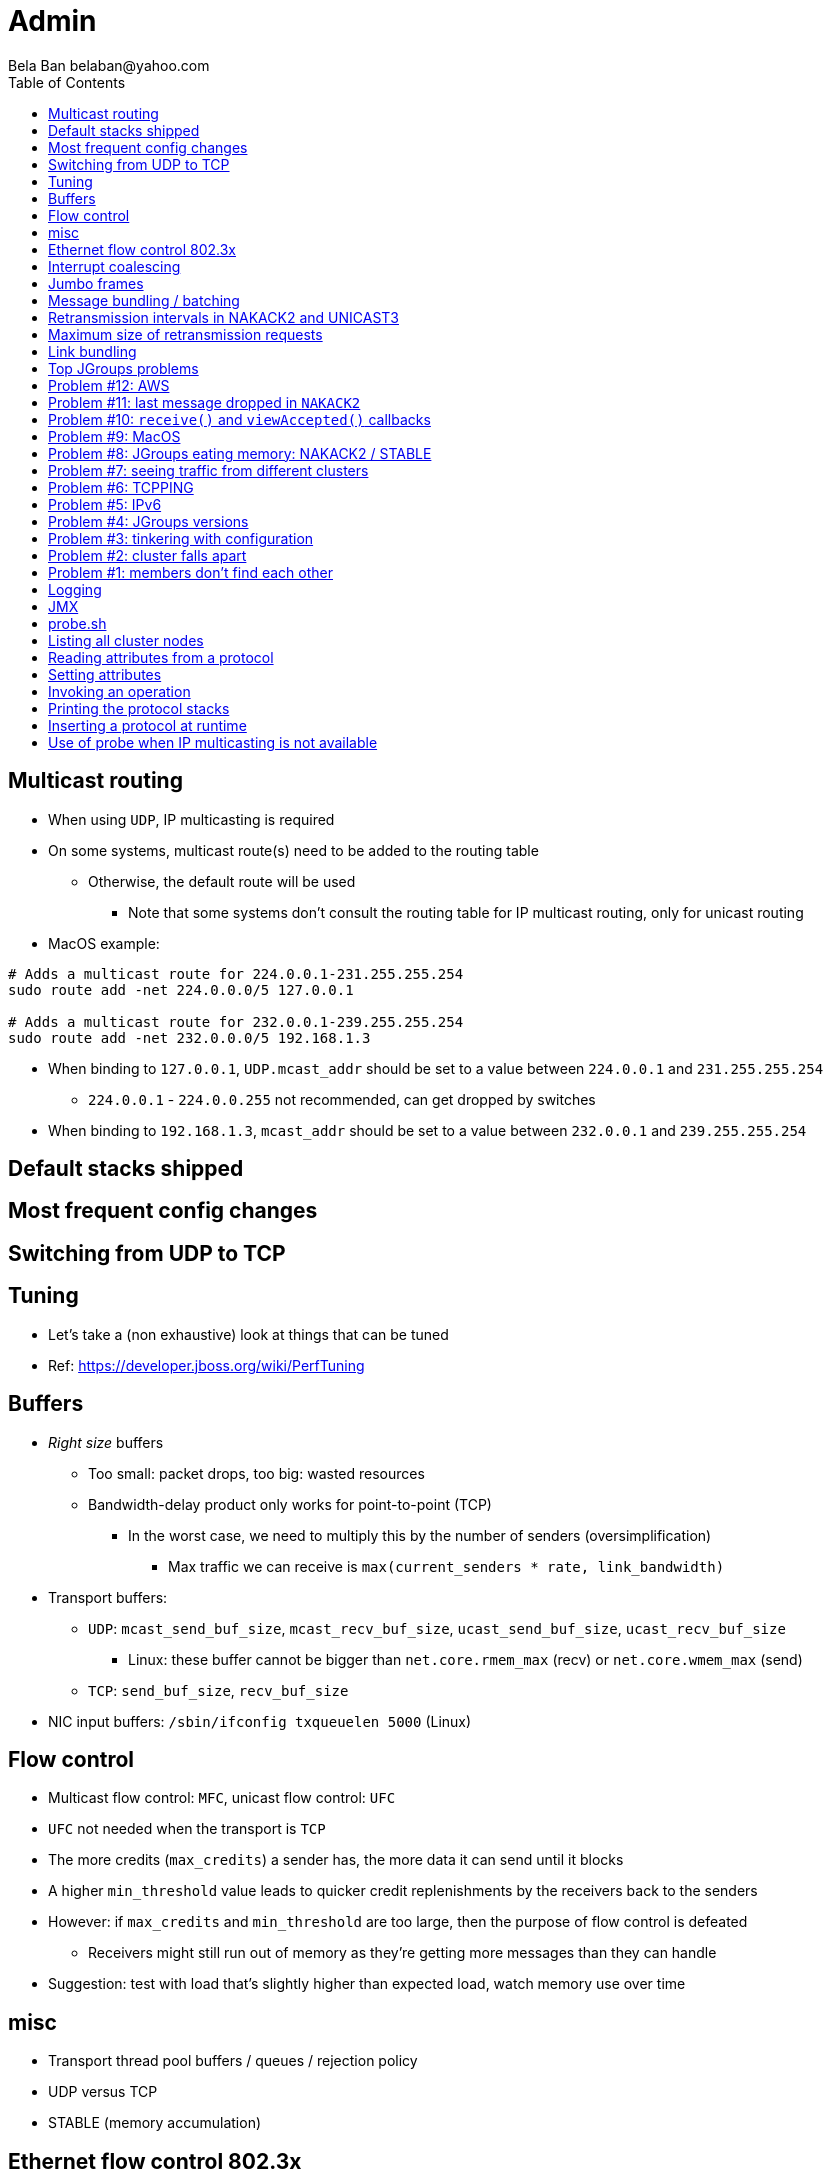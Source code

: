 
Admin
=====
:author: Bela Ban belaban@yahoo.com
:backend: deckjs
:deckjs_transition: fade
:navigation:
:deckjs_theme: web-2.0
:goto:
:menu:
:toc:
:status:




Multicast routing
-----------------
* When using `UDP`, IP multicasting is required
* On some systems, multicast route(s) need to be added to the routing table
** Otherwise, the default route will be used
*** Note that some systems don't consult the routing table for IP multicast routing, only for unicast routing
* MacOS example:
----
# Adds a multicast route for 224.0.0.1-231.255.255.254
sudo route add -net 224.0.0.0/5 127.0.0.1

# Adds a multicast route for 232.0.0.1-239.255.255.254
sudo route add -net 232.0.0.0/5 192.168.1.3
----
** When binding to `127.0.0.1`, `UDP.mcast_addr` should be set to a value between `224.0.0.1` and `231.255.255.254`
*** `224.0.0.1` - `224.0.0.255` not recommended, can get dropped by switches
** When binding to `192.168.1.3`, `mcast_addr` should be set to a value between `232.0.0.1` and `239.255.255.254`


Default stacks shipped
----------------------


Most frequent config changes
----------------------------


Switching from UDP to TCP
-------------------------



Tuning
------
* Let's take a (non exhaustive) look at things that can be tuned
* Ref: https://developer.jboss.org/wiki/PerfTuning


Buffers
-------
* _Right size_ buffers
** Too small: packet drops, too big: wasted resources
** Bandwidth-delay product only works for point-to-point (TCP)
*** In the worst case, we need to multiply this by the number of senders (oversimplification)
**** Max traffic we can receive is `max(current_senders * rate, link_bandwidth)`
* Transport buffers:
** `UDP`: `mcast_send_buf_size`, `mcast_recv_buf_size`, `ucast_send_buf_size`, `ucast_recv_buf_size`
*** Linux: these buffer cannot be bigger than `net.core.rmem_max` (recv) or `net.core.wmem_max` (send)
** `TCP`: `send_buf_size`, `recv_buf_size`
* NIC input buffers: `/sbin/ifconfig txqueuelen 5000` (Linux)


Flow control
------------
* Multicast flow control: `MFC`, unicast flow control: `UFC`
* `UFC` not needed when the transport is `TCP`
* The more credits (`max_credits`) a sender has, the more data it can send until it blocks
* A higher `min_threshold` value leads to quicker credit replenishments by the receivers back to the senders
* However: if `max_credits` and `min_threshold` are too large, then the purpose of flow control is defeated
** Receivers might still run out of memory as they're getting more messages than they can handle
* Suggestion: test with load that's slightly higher than expected load, watch memory use over time


misc
-----
* Transport thread pool buffers / queues / rejection policy
* UDP versus TCP
* STABLE (memory accumulation)


Ethernet flow control 802.3x
----------------------------
* Good for `UDP`, bad for `TCP`
* Enable: `/sbin/ethtool -A eth0 tx on rx on` (Linux)
* Enable in switch as well
* Ref: https://developer.jboss.org/wiki/PerfTuning


Interrupt coalescing
--------------------
* Collects multiple interrupts and handles them together
* Less 'context switching'
* Slightly worse latency
* Example: `/usr/sbin/ethtool -C eth0 rx-usecs 75`


Jumbo frames
------------
* Increases the size of a datagram packet's MTU, e.g. from 1500 to 8000
* If we send large messages, fewer datagrams need to be sent
** 60'000 byte message: ~40 packets with mtu=1500,  with mtu=8000
** `UDP`: if 1 datagram packet of a message is lost, we need to retransmit all IP packets
*** Smaller chance of dropping 1 out of 8 packets than 1 out of 40
* Excellent for high throughput
* Needs to be enabled on all hosts and the switch(es)


Message bundling / batching
---------------------------
* JGroups by default queues smaller messages on the sender until a size threshold has been exceeded, or no more
  messages are available
----
loop
    while(queue not full and more msgs available)
        queue next message
    send message batch
endloop
----
* Sends a single message immediately (low latency)
* Sends many messages in the time it takes to add them to the queue and exceed the size threshold
* Queued messages are then sent as one big message
* Advantage: payload-to-header ratio is better, less overhead per message
* Batching can be bypassed by marking a message as `DONT_BUNDLE` and `OOB`
** Only recommended for selected (few) messages


Retransmission intervals in NAKACK2 and UNICAST3
------------------------------------------------
* Attribute `xmit_interval` defines the interval at which we're checking for missing messages and ask the sender
  for retransmission (NAKACK2,UNICAST3), or resend messages for which we haven't yet received an ack (UNICAST3)
* A small interval might lead to multiple redundant retransmission requests/responses
** This increases traffic and might compound the problem -> even more dropped packets due to buffer overflow
* If the interval is too high, retransmission may not be able to retransmit all missing messages (see next topic) in one go


Maximum size of retransmission requests
---------------------------------------
* In `NAKACK2` and `UNICAST3`, if too many messages are missing, a retransmit request message may become too big
* Only applicable to `UDP`
* Both protocols therefore only request for retransmission of the oldest N messages, such that the size of the retransmit
  request doesn't exceed the max datagram packet size
* The max size of a retransmit request can be configured: `max_xmit_req_size`



Link bundling
--------------
* Logical network interface, but consisting of multiple physical NICs
* Each physical NIC might use a different network -> multiplies bandwidth
* Example: IP bonding (Linux)




Top JGroups problems
--------------------
* Mailing lists
* Support cases
* Consulting
* Interaction with customers
* Bug reports





Problem #12: AWS
---------------
Large packets sizes in EC2 are dropped::
The problem was that large packets using the default stack configuration for `FRAG2` (60k) were sometimes being dropped
between some hosts. The cluster would work fine until a large amount of data was sent between some pairs of servers. +
Amazon support: this is an update for case 85983221. We are currently limited to packet sizes of 32k and below on Amazon
EC2 and can confirm the issues you are facing for larger packet sizes. We are investigating a solution
to this limitation. Please let us know if you can keep your packet sizes below this level, or if this
is severe problem blocking your ability to operate. +
Solution: use `FRAG2` sizes of <= 32k if you are running in `UDP` mode under EC2.


Problem #11: last message dropped in `NAKACK2`
---------------------------------------------
Last message dropped issue::
Use `RSVP` to ack a batch of work, or set `resend_last_seqno` in `NAKACK2`




Problem #10: `receive()` and `viewAccepted()` callbacks
------------------------------------------------------
Invoking blocking RPCs or doing something long or blocking in these callbacks::
Because JGroups calls these callbacks on a thread from the incoming thread pool, all messages behind this one are stuck
until the callback returns +
Solution: use a separate thread is some callback code needs to block, invoke a blocking RPC, or perform a long task



Problem #9: MacOS
-----------------

Multicast routing on Mac OS::
https://developer.jboss.org/wiki/MulticastRoutingOnMacOSX +
Pick the correct `mcast_addr` in `UDP` based on the routing table and `bind_addr`



Problem #8: JGroups eating memory: NAKACK2 / STABLE
---------------------------------------------------
Memory grows in `NAKACK`::
In most cases, this is caused by a slow member which hasn't yet been suspected and excluded (hinders progress) +
Symptom: one or more slow members prevent an agreement between all members on which messages have been seen and can
be discarded -> memory accumulates +
Solution: remove / fix the slow or unresponsive members or decrease the failure detection timeout to exclude the member




Problem #7: seeing traffic from different clusters
--------------------------------------------------
When using UDP, we get warnings that traffic from a different cluster was discarded::
This is caused by using the same `mcast_addr` and `mcast_port` in `UDP` in different clusters +
Solution: use different values for either or both attributes in `UDP` for each separate cluster




Problem #6: TCPPING
-------------------
TCPPING.initial_hosts doesn't list all cluster members::
If `initial_hosts=A` and we have `{A,B,C}`, then `A` leaves, no new members can join +
Solution: list all members, use `send_cache_on_join` (`3.6.1` and higher) or use `MPING` (if IP multicasting is enabled)

TCPPING not merging::
Same as above: if we have `initial_hosts=A`, but 2 partitions `{A,B,C}` and `{X,Y,Z}`, then `X` will be able to send a
message to `A`, but `A` won't be able to respond (it doesn't have `X`'s address) -> no merge


TCPPING.initial_hosts lists the wrong members::
All members need to be listed with the `bind_addr` they're bound to and the `bind_port` they use

TCPPING is used but TCP doesn't set `bind_port`::
If `TCP.bind_port` is 0, a random port will be used and we cannot list it in `TCPPING.initial_hosts`



Problem #5: IPv6
----------------
Running in IPv6 without a correctly configured IPv6 routing table::
By default, the JDKs use IPv6, but the routing table is not configured correctly, or the config uses IPv4 +
Solution: look at IPv6 routing or force use of IPv4 (`-Djava.net.preferIPv4Stack=true`)

Mixing IPv4 and IPv6::
This works with TCP as IPv4 addresses are mapped to IPv4-mapped IPv6 addresses, but this is (IMO) hard to set up correctly

Wiki: https://developer.jboss.org/wiki/IPv6



Problem #4: JGroups versions
----------------------------

An old JGroups version is used::
Symptom: a bug that was fixed a long time ago pops up +
Side effect: Bela gets very tired having to waste time on some bug that's alread been fixed +
Solution: upgrade to the latest stable JGroups version

Different JGroups version in the same cluster::
Running different JGroups versions on different nodes might lead to subtle issues, e.g. dropping messages due to
deserialization issues. +
Solution: run the same version on all cluster nodes

Old JGroups configuration::
Sometimes, people upgrade to a newer JGroups version, but forget to upgrade their config(s) as well. +
Solution: always use the config template from the JGroups version you upgrade to and apply your specific changes



Problem #3: tinkering with configuration
----------------------------------------
(The "I'm smarter than Bela" problem)

Custom configuration files::
A configuration should never be built from the ground up; instead, copy `udp.xml` or `tcp.xml` from the JGroups JAR
and modify it

Removing \'unneeded' protocols::
Removing `UNICAST` because the transport is `TCP` (reliable): this won't work as `UNICAST` also performs ordering +
Symptoms: unicast messages can be unordered +
Removing `STABLE` causes OOMEs

Putting protocols in the wrong place::
A configuration needs to be defined in a certain order; placing protocols in the wrong place almost always causes subtle issues



Problem #2: cluster falls apart
-------------------------------
Low timeout in `FD` / `FD_ALL`::
GC, high network traffic or exhausted thread pools on the receivers can lead to missing heartbeats, causing members
to be suspected. +
Symptoms: some members are suspected, excluded and later merged back +
Solution: use high timeouts in heartbeat based failure detection protocols and add `FD_SOCK` / `FD_HOST`

IGMP Snooping::
Snooping (in the switch) listens on ports for IGMP joins and copies multicast packets for a groups to all joiners of
that group. Buggy code leads to that information getting dropped and multicast packets getting dropped until the
information has been refreshed. +
Symptoms: multicast groups falls apart every N minutes +
Solution: upgrade switch firmware



Problem #1: members don't find each other
-----------------------------------------
Binding to the loopback interface::
Setting `bind_addr` (in the transport) or system property `jgroups.bind_addr`
to `127.0.0.1` works when members are running on the same host, but doesn't work across hosts

Binding to the wrong network interface::
Binding to a VPN tunnel that's down, or `A` binding to `eth0` and `B` binding to `eth1` (different networks)

Firewalls dropping packets::
Disable the firewall, to see if this helps (e.g. `sudo iptables -F` on Linux). If this is the issue, open ports for
JGroups (`UDP.bind_port`, `FD_SOCK`, `STATE_SOCK`) and re-enable the firewall

Switch dropping packets::
Especially between VLANs. Check the swithc configuration

UDP: time-to-live loo low::
If `UDP` is used, increase the value of `ip_ttl`. See whether packets are received with wireshark / tcpdump




Logging
-------
* JGroups has no runtime dependencies on any logging framework (j.u.l. is used by default)
* At startup, JGroups looks for log4j2, log4j, j.u.l. (in this order)
** To force use of JDK logging, even if the log4j(2) JARs are present, `-Djgroups.use.jdk_logger=true` can be used
* Custom loggers can be used instead of the ones supported by default. To do this, interface
`CustomLogFactory` has to be implemented:

[source,java]
----
public interface CustomLogFactory {
    Log getLog(Class clazz);
    Log getLog(String category);
}
----

* The implementation needs to return an implementation of `org.jgroups.logging.Log`.
* To force using the custom log implementation, the fully qualified classname of the custom log
  factory has to be provided with `-Djgroups.logging.log_factory_class=com.foo.MyCustomLogger`.
* Ref: http://www.jgroups.org/manual/index.html#Logging


JMX
---
* JGroups exposes attributes and operations of the channel and all protocols via JMX
* Has to be enabled with `-Dcom.sun.management.jmxremote` (or others, ie. remote JMX host:port etc)
* To expose a channel and its attributes via JMX:

[source,java]
----
public static void registerChannel(JChannel channel,String name) {
    JmxConfigurator.registerChannel(channel,
                                    Util.getMBeanServer(),
                                    (name != null? name : "jgroups"),
                                    channel.getClusterName(),
                                    true);
}

// Util.registerChannel((JChannel)channel, channel.getClusterName());

public static void unregisterChannel(Channe channel) {
    JmxConfigurator.unregisterChannel((JChannel)channel,
                                      Util.getMBeanServer(),
                                      channel.getClusterName(());
}
----
* Let's try this out with our ChatDemo


probe.sh
--------
* Probe is a simple program which sends IP multicasts to a given multicast group and port and prints all responses
* Functionality
** Read attributes
** Write attributes
** Invoke operations
** Insert new protocols, remove protocols
* Probe requests are simple strings that are parsed by cluster nodes
* Probe responses are strings, too
* To enable:

[source,xml]
----
<UDP enable_diagnostics="true"
     diagnostics_addr="xxx"
     diagnostics_port="xxx"
     ...
/>
----
* Let's run ChatDemo and explore the features of probe


Listing all cluster nodes
-------------------------

----
[mac] /Users/bela/workshop/bin$ ./probe.sh

-- sending probe on /224.0.75.75:7500

#1 (149 bytes):
local_addr=A [f91dce0b-a753-987d-9d18-a8e8d86950ee]
cluster=ChatCluster
view=[A|1] (2) [A, B]
physical_addr=127.0.0.1:52181
version=3.6.0.Final

#2 (149 bytes):
local_addr=B [9e413b1d-d2f7-eaac-cb67-8eb94b2ba352]
cluster=ChatCluster
view=[A|1] (2) [A, B]
physical_addr=127.0.0.1:58998
version=3.6.0.Final


2 responses (2 matches, 0 non matches)
[mac] /Users/bela/workshop/bin$
----


Reading attributes from a protocol
----------------------------------
* Reading the number of sent and received messages and bytes in `UDP`:

----
[mac] /Users/bela/workshop/bin$ ./probe.sh jmx=UDP.num_msgs,num_byt

#1 (246 bytes):
local_addr=A [f91dce0b-a753-987d-9d18-a8e8d86950ee]
cluster=ChatCluster
view=[A|1] (2) [A, B]
physical_addr=127.0.0.1:52181
jmx=UDP={num_msgs_received=36, num_msgs_sent=37, num_bytes_received=2325, num_bytes_sent=2470}

version=3.6.0.Final


#2 (246 bytes):
local_addr=B [9e413b1d-d2f7-eaac-cb67-8eb94b2ba352]
cluster=ChatCluster
view=[A|1] (2) [A, B]
physical_addr=127.0.0.1:58998
jmx=UDP={num_msgs_received=36, num_msgs_sent=36, num_bytes_received=2372, num_bytes_sent=2325}

version=3.6.0.Final

2 responses (2 matches, 0 non matches)
[mac] /Users/bela/workshop/bin$
----



Setting attributes
------------------
* Changing the log level of `NAKACK2` to `TRACE`:
----
./probe.sh jmx=NAKACK2.level=trace
----
* This allows an admin to change the log level temporarily, and reset it back to `WARN` later



Invoking an operation
---------------------
* Dump the retransmit tables in `NAKACK2`:

----
[mac] /Users/bela/workshop/bin$ ./probe.sh op=NAKACK2.printMessages

#1 (254 bytes):
local_addr=A [f91dce0b-a753-987d-9d18-a8e8d86950ee]
cluster=ChatCluster
view=[A|1] (2) [A, B]
physical_addr=127.0.0.1:52181
NAKACK2.printMessages=A:
B: [0 | 0 | 0] (0 elements, 0 missing)
A: [2 | 9 | 9] (0 elements, 0 missing)

#2 (254 bytes):
local_addr=B [9e413b1d-d2f7-eaac-cb67-8eb94b2ba352]
cluster=ChatCluster
view=[A|1] (2) [A, B]
physical_addr=127.0.0.1:58998
NAKACK2.printMessages=B:
B: [0 | 0 | 0] (0 elements, 0 missing)
A: [9 | 9 | 9] (0 elements, 0 missing)

[mac] /Users/bela/workshop/bin$
----


Printing the protocol stacks
----------------------------

----
[mac] /Users/bela/workshop/bin$ ./probe.sh print-protocols

#1 (140 bytes):
protocols=UDP
PING
MERGE3
FD_SOCK
FD_ALL
NAKACK2
UNICAST3
STABLE
GMS
UFC
MFC
FRAG2

#2 (140 bytes):
protocols=UDP
PING
MERGE3
FD_SOCK
FD_ALL
NAKACK2
UNICAST3
STABLE
GMS
UFC
MFC
FRAG2

[mac] /Users/bela/workshop/bin$
----


Inserting a protocol at runtime
-------------------------------
* Insert `PRINT_BYTES` above `UDP`:
----
./probe.sh insert-protocol=org.lab.protocols.PRINT_BYTES=above=UDP
----
* Remove `PRINT_BYTES`:
----
./probe.sh remove-protocol=PRINT_BYTES
----
* Works only for stateless protocols
* Use cases
** Temporary TRACE logging to see what's going on in a defective system, then disable TRACE again
** Insert a protocol that extracts relevant information about a cluster, stores this to a file and sends the file to
   support



Use of probe when IP multicasting is not available
--------------------------------------------------
* `probe.sh -addr <address of any member> <diagnostics port (default: 7500)>`
** This asks any member for the addresses of _all members_ and then sends the probe request to all members in turn
* Note that any member can also be queried via simple datagram packets, e.g.:
----
[mac] /Users/bela/workshop/bin$ nc -u 192.168.1.3 7500
uuids
local_addr=A
uuids=2 elements:
B: ca335dc2-f30f-6e11-d13a-b029e3e9e2f1: 192.168.1.3:7801 (300 secs old)
A: 9dd407ae-577d-68b1-4f1e-6623279bb6ed: 192.168.1.3:7800 (31 secs old)

local_addr=A [9dd407ae-577d-68b1-4f1e-6623279bb6ed]
cluster=draw
view=[A|1] (2) [A, B]
physical_addr=192.168.1.3:7800
version=3.6.1.Final
^C
[mac] /Users/bela/workshop/bin$
----

* Ref: http://www.jgroups.org/manual/index.html#Probe

































